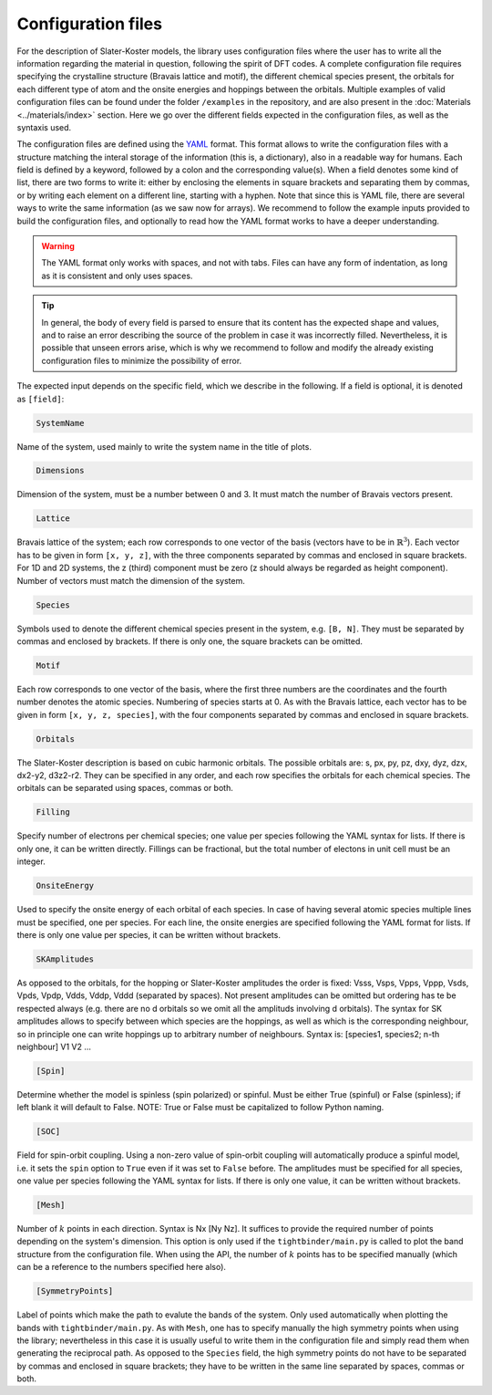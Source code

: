 Configuration files
=============================

For the description of Slater-Koster models, the library uses configuration files where the user has to write all the information regarding the material 
in question, following the spirit of DFT codes. A complete configuration file requires specifying the crystalline structure (Bravais lattice and motif), the 
different chemical species present, the orbitals for each different type of atom and the onsite energies and hoppings between the orbitals. Multiple examples
of valid configuration files can be found under the folder ``/examples`` in the repository, and are also present in the :doc:`Materials <../materials/index>` section. 
Here we go over the different fields expected in the configuration files, as well as the syntaxis used.

The configuration files are defined using the `YAML <https://en.wikipedia.org/wiki/YAML>`_ format. This format allows to write the configuration files with a structure
matching the interal storage of the information (this is, a dictionary), also in a readable way for humans. 
Each field is defined by a keyword, followed by a colon and the corresponding value(s).
When a field denotes some kind of list, there are two forms to write it: either by enclosing the elements in square brackets and separating them by commas, or by
writing each element on a different line, starting with a hyphen.
Note that since this is YAML file, there are several ways to write the same information (as we saw now for arrays). We recommend to follow the example inputs provided
to build the configuration files, and optionally to read how the YAML format works to have a deeper understanding.

.. warning::

    The YAML format only works with spaces, and not with tabs. Files can have any form of indentation, as long as it is consistent and only uses spaces.

.. tip::

    In general, the body of every field is parsed to ensure that its content has the expected shape and values, and to raise an error describing 
    the source of the problem in case it was incorrectly filled. Nevertheless, it is possible that unseen errors arise, which is why we recommend 
    to follow and modify the already existing configuration files to minimize the possibility of error.

The expected input depends on the specific field, which we describe in the following. If a field is optional, it is denoted as ``[field]``:

.. code-block:: 

    SystemName

Name of the system, used mainly to write the system name in the title of plots.

.. code-block:: 

    Dimensions

Dimension of the system, must be a number between 0 and 3. It must match the number of Bravais vectors present.

.. code-block:: 

    Lattice

Bravais lattice of the system; each row corresponds to one vector of the basis (vectors have to be in :math:`\mathbb{R}^3`).
Each vector has to be given in form ``[x, y, z]``, with the three components separated by commas and enclosed in square brackets.
For 1D and 2D systems, the z (third) component must be zero (z should always be regarded as height component). Number of vectors must match the 
dimension of the system.

.. code-block:: 

    Species

Symbols used to denote the different chemical species present in the system, e.g. ``[B, N]``. They must be separated by commas and enclosed by brackets.
If there is only one, the square brackets can be omitted.

.. code-block:: 

    Motif

Each row corresponds to one vector of the basis, where the first three numbers are the coordinates and the fourth number denotes the atomic species.
Numbering of species starts at 0. As with the Bravais lattice, each vector has to be given in form ``[x, y, z, species]``, with the four components separated by commas and enclosed in square brackets.

.. code-block:: 

    Orbitals

The Slater-Koster description is based on cubic harmonic orbitals. The possible orbitals are: s, px, py, pz, dxy, dyz, dzx, dx2-y2, d3z2-r2.
They can be specified in any order, and each row specifies the orbitals for each chemical species. The orbitals can be separated using spaces, commas or both.

.. code-block::

    Filling

Specify number of electrons per chemical species; one value per species following the YAML syntax
for lists. If there is only one, it can be written directly.
Fillings can be fractional, but the total number of electons in unit cell must be an integer.

.. code-block::

    OnsiteEnergy

Used to specify the onsite energy of each orbital of each species.
In case of having several atomic species multiple lines must be specified, one per species.
For each line, the onsite energies are specified following the YAML format for lists.
If there is only one value per species, it can be written without brackets.

.. code-block::
    
    SKAmplitudes
 
As opposed to the orbitals, for the hopping or Slater-Koster amplitudes the order is fixed: 
Vsss, Vsps, Vpps, Vppp, Vsds, Vpds, Vpdp, Vdds, Vddp, Vddd (separated by spaces).
Not present amplitudes can be omitted but ordering has te be respected always (e.g. there are no d orbitals so we omit all the amplituds involving d orbitals).
The syntax for SK amplitudes allows to specify between which species are the hoppings, as well as which is the corresponding neighbour, so in principle
one can write hoppings up to arbitrary number of neighbours.
Syntax is: [species1, species2; n-th neighbour] V1 V2 ...

.. code-block::

    [Spin]

Determine whether the model is spinless (spin polarized) or spinful. Must be either True (spinful) or False (spinless); if left blank it will default to False.
NOTE: True or False must be capitalized to follow Python naming.


.. code-block:: 
    
    [SOC]

Field for spin-orbit coupling. Using a non-zero value of spin-orbit coupling will automatically produce a spinful model, i.e. it sets 
the ``spin`` option to ``True`` even if it was set to ``False`` before. The amplitudes must be specified for all species, one value per species following the YAML syntax
for lists.
If there is only one value, it can be written without brackets.


.. code-block::
    
    [Mesh]

Number of :math:`k` points in each direction. Syntax is Nx [Ny Nz]. It suffices to provide the required number of points depending on the system's dimension.
This option is only used if the ``tightbinder/main.py`` is called to plot the band structure from the configuration file. When using the API,
the number of :math:`k` points has to be specified manually (which can be a reference to the numbers specified here also).

.. code-block::

    [SymmetryPoints]

Label of points which make the path to evalute the bands of the system. Only used automatically when plotting the bands with ``tightbinder/main.py``.
As with ``Mesh``, one has to specify manually the high symmetry points when using the library; nevertheless in this case it is usually useful to write them 
in the configuration file and simply read them when generating the reciprocal path. As opposed to the ``Species`` field, the high symmetry points 
do not have to be separated by commas and enclosed in square brackets; they have to be written in the same line separated by spaces, commas or both.

